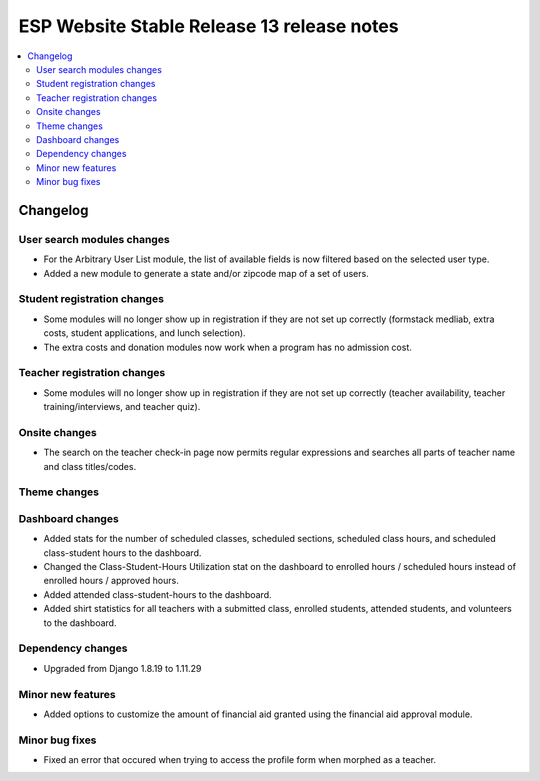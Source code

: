 ============================================
 ESP Website Stable Release 13 release notes
============================================

.. contents:: :local:

Changelog
=========

User search modules changes
~~~~~~~~~~~~~~~~~~~~~~~~~~~
- For the Arbitrary User List module, the list of available fields is now filtered based on the selected user type.
- Added a new module to generate a state and/or zipcode map of a set of users.

Student registration changes
~~~~~~~~~~~~~~~~~~~~~~~~~~~~
- Some modules will no longer show up in registration if they are not set up correctly (formstack medliab, extra costs, student applications, and lunch selection).
- The extra costs and donation modules now work when a program has no admission cost.

Teacher registration changes
~~~~~~~~~~~~~~~~~~~~~~~~~~~~
- Some modules will no longer show up in registration if they are not set up correctly (teacher availability, teacher training/interviews, and teacher quiz).

Onsite changes
~~~~~~~~~~~~~~
- The search on the teacher check-in page now permits regular expressions and searches all parts of teacher name and class titles/codes.

Theme changes
~~~~~~~~~~~~~

Dashboard changes
~~~~~~~~~~~~~~~~~
- Added stats for the number of scheduled classes, scheduled sections, scheduled class hours, and scheduled class-student hours to the dashboard.
- Changed the Class-Student-Hours Utilization stat on the dashboard to enrolled hours / scheduled hours instead of enrolled hours / approved hours.
- Added attended class-student-hours to the dashboard.
- Added shirt statistics for all teachers with a submitted class, enrolled students, attended students, and volunteers to the dashboard.

Dependency changes
~~~~~~~~~~~~~~~~~~
- Upgraded from Django 1.8.19 to 1.11.29

Minor new features
~~~~~~~~~~~~~~~~~~
- Added options to customize the amount of financial aid granted using the financial aid approval module.

Minor bug fixes
~~~~~~~~~~~~~~~
- Fixed an error that occured when trying to access the profile form when morphed as a teacher.
